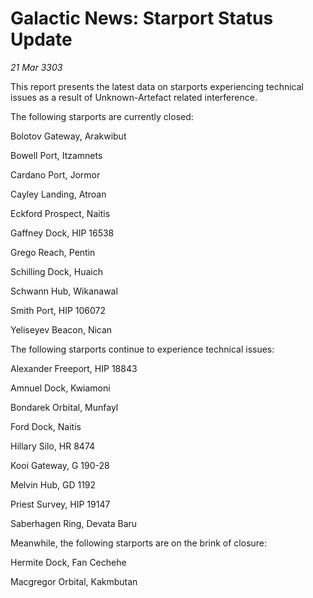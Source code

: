 * Galactic News: Starport Status Update

/21 Mar 3303/

This report presents the latest data on starports experiencing technical issues as a result of Unknown-Artefact related interference. 

The following starports are currently closed: 

Bolotov Gateway, Arakwibut 

Bowell Port, Itzamnets 

Cardano Port, Jormor 

Cayley Landing, Atroan 

Eckford Prospect, Naitis 

Gaffney Dock, HIP 16538 

Grego Reach, Pentin 

Schilling Dock, Huaich 

Schwann Hub, Wikanawal 

Smith Port, HIP 106072 

Yeliseyev Beacon, Nican 

The following starports continue to experience technical issues: 

Alexander Freeport, HIP 18843 

Amnuel Dock, Kwiamoni 

Bondarek Orbital, Munfayl 

Ford Dock, Naitis 

Hillary Silo, HR 8474 

Kooi Gateway, G 190-28 

Melvin Hub, GD 1192 

Priest Survey, HIP 19147 

Saberhagen Ring, Devata Baru 

Meanwhile, the following starports are on the brink of closure: 

Hermite Dock, Fan Cechehe 

Macgregor Orbital, Kakmbutan
